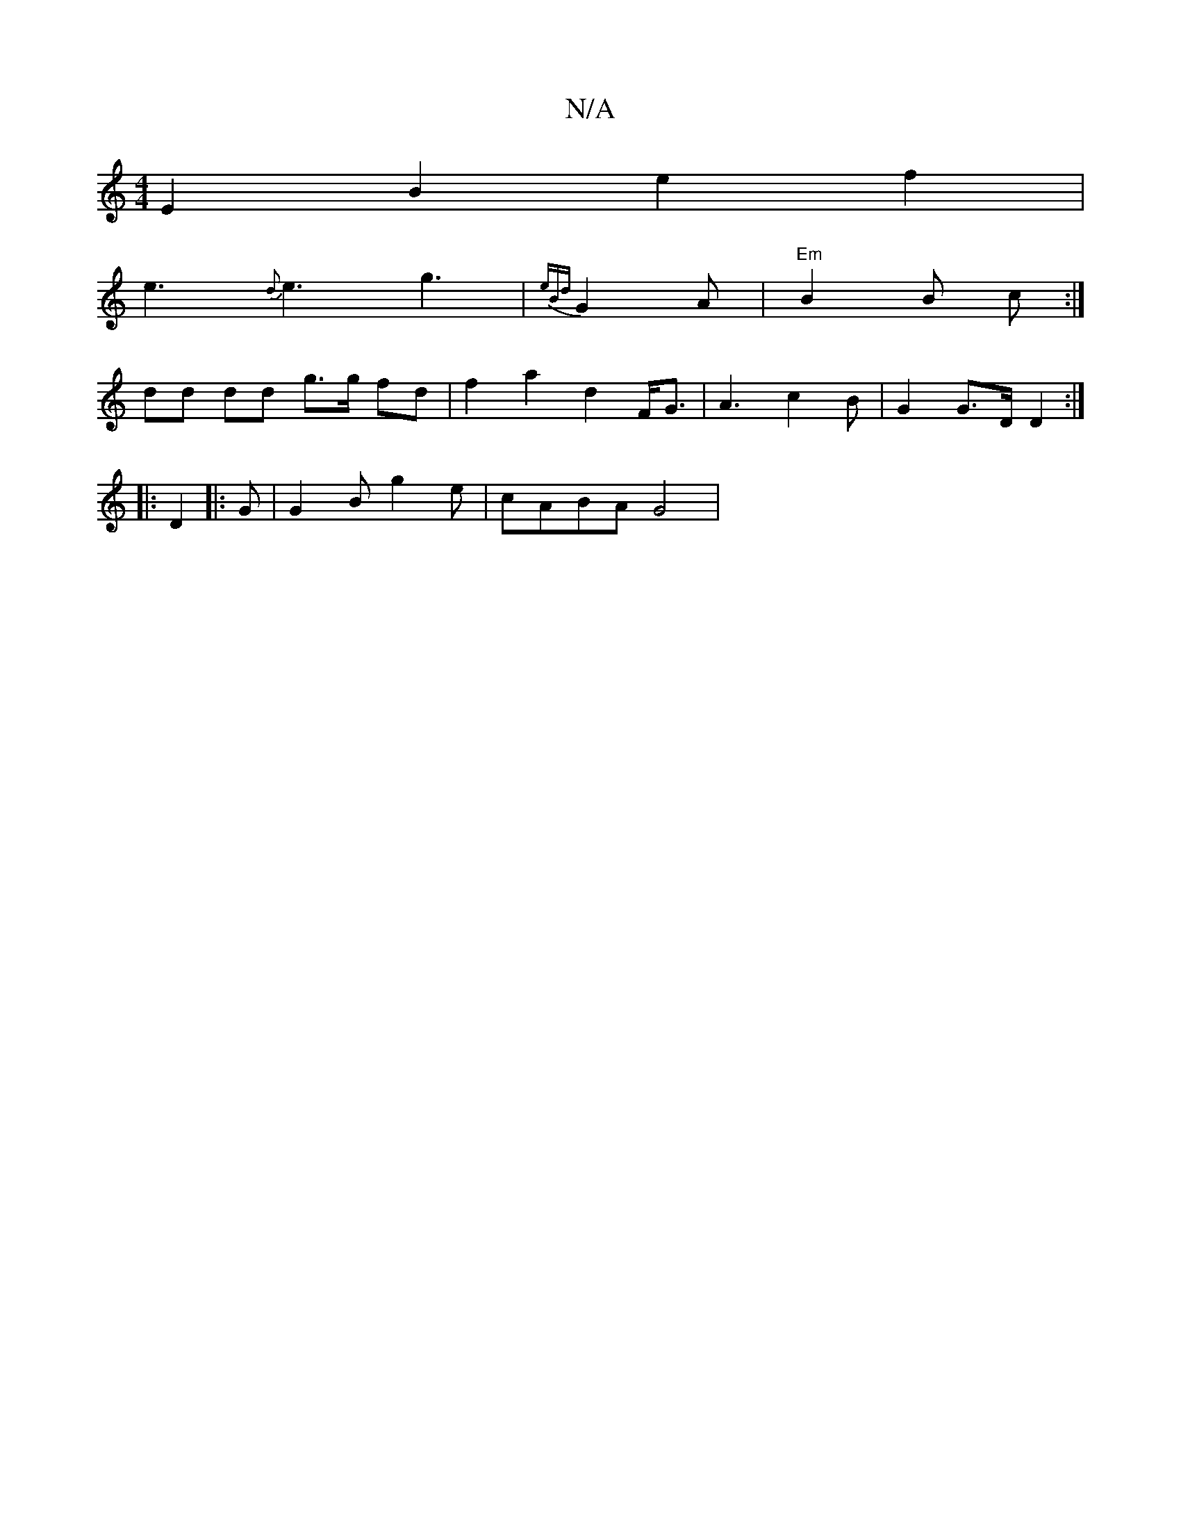 X:1
T:N/A
M:4/4
R:N/A
K:Cmajor
 E2B2 e2 f2|
e3 {d}e3g3|{eBd}G2A|"Em"B2B c :|
dd dd g>g fd|f2 a2 d2 F<G | A3 c2B | G2 G>D D2 :|
|: D2 |: G |G2B g2 e | cABA G4 |

E|: e2 ed e2 Bd | effd eddA | G2 B/G/A "G" EB,A, | D D2F|
"A"A2 A2 "D"